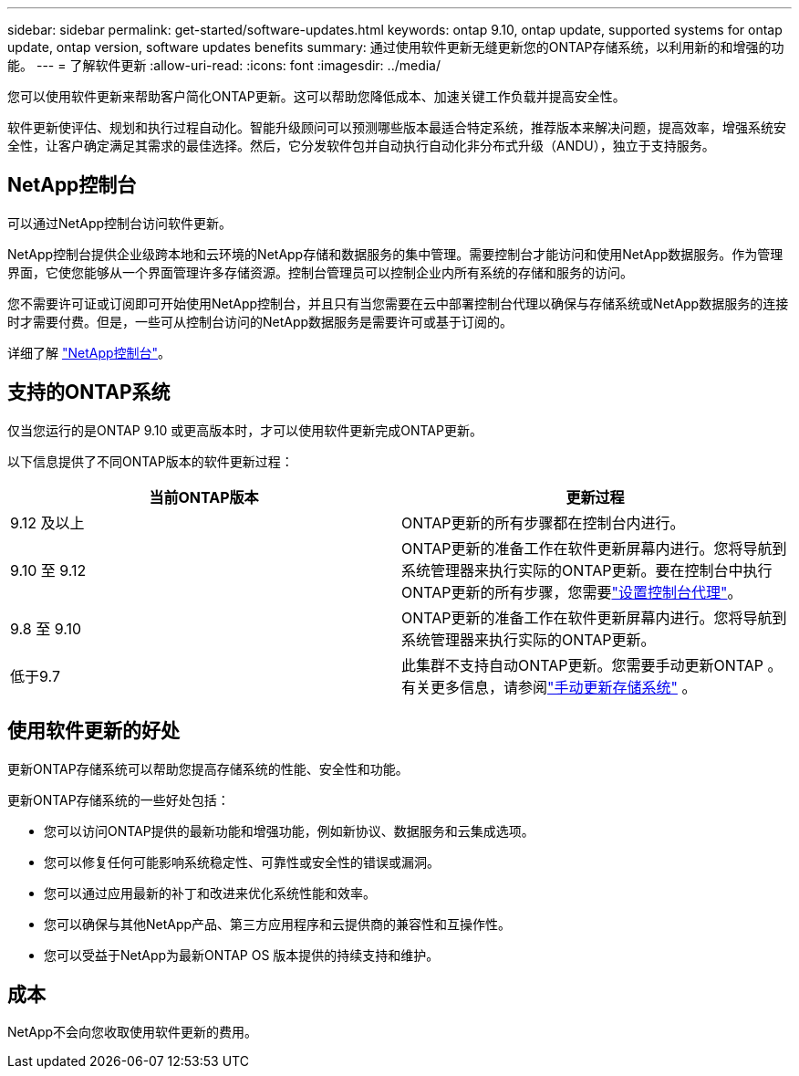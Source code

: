 ---
sidebar: sidebar 
permalink: get-started/software-updates.html 
keywords: ontap 9.10, ontap update, supported systems for ontap update, ontap version, software updates benefits 
summary: 通过使用软件更新无缝更新您的ONTAP存储系统，以利用新的和增强的功能。 
---
= 了解软件更新
:allow-uri-read: 
:icons: font
:imagesdir: ../media/


[role="lead"]
您可以使用软件更新来帮助客户简化ONTAP更新。这可以帮助您降低成本、加速关键工作负载并提高安全性。

软件更新使评估、规划和执行过程自动化。智能升级顾问可以预测哪些版本最适合特定系统，推荐版本来解决问题，提高效率，增强系统安全性，让客户确定满足其需求的最佳选择。然后，它分发软件包并自动执行自动化非分布式升级（ANDU），独立于支持服务。



== NetApp控制台

可以通过NetApp控制台访问软件更新。

NetApp控制台提供企业级跨本地和云环境的NetApp存储和数据服务的集中管理。需要控制台才能访问和使用NetApp数据服务。作为管理界面，它使您能够从一个界面管理许多存储资源。控制台管理员可以控制企业内所有系统的存储和服务的访问。

您不需要许可证或订阅即可开始使用NetApp控制台，并且只有当您需要在云中部署控制台代理以确保与存储系统或NetApp数据服务的连接时才需要付费。但是，一些可从控制台访问的NetApp数据服务是需要许可或基于订阅的。

详细了解 https://docs.netapp.com/us-en/bluexp-setup-admin/concept-overview.html["NetApp控制台"]。



== 支持的ONTAP系统

仅当您运行的是ONTAP 9.10 或更高版本时，才可以使用软件更新完成ONTAP更新。

以下信息提供了不同ONTAP版本的软件更新过程：

|===
| *当前ONTAP版本* | *更新过程* 


| 9.12 及以上 | ONTAP更新的所有步骤都在控制台内进行。 


| 9.10 至 9.12 | ONTAP更新的准备工作在软件更新屏幕内进行。您将导航到系统管理器来执行实际的ONTAP更新。要在控制台中执行ONTAP更新的所有步骤，您需要link:https://docs.netapp.com/us-en/bluexp-setup-admin/task-install-connector-on-prem.html["设置控制台代理"]。 


| 9.8 至 9.10 | ONTAP更新的准备工作在软件更新屏幕内进行。您将导航到系统管理器来执行实际的ONTAP更新。 


| 低于9.7 | 此集群不支持自动ONTAP更新。您需要手动更新ONTAP 。有关更多信息，请参阅link:https://docs.netapp.com/us-en/ontap/upgrade/index.html["手动更新存储系统"] 。 
|===


== 使用软件更新的好处

更新ONTAP存储系统可以帮助您提高存储系统的性能、安全性和功能。

更新ONTAP存储系统的一些好处包括：

* 您可以访问ONTAP提供的最新功能和增强功能，例如新协议、数据服务和云集成选项。
* 您可以修复任何可能影响系统稳定性、可靠性或安全性的错误或漏洞。
* 您可以通过应用最新的补丁和改进来优化系统性能和效率。
* 您可以确保与其他NetApp产品、第三方应用程序和云提供商的兼容性和互操作性。
* 您可以受益于NetApp为最新ONTAP OS 版本提供的持续支持和维护。




== 成本

NetApp不会向您收取使用软件更新的费用。
